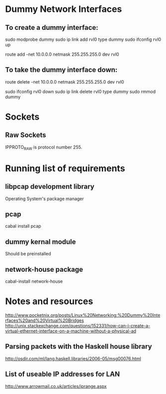 * Dummy Network Interfaces
** To create a dummy interface:

sudo modprobe dummy
sudo ip link add rvl0 type dummy
sudo ifconfig rvl0 up

route add -net 10.0.0.0 netmask 255.255.255.0 dev rvl0

** To take the dummy interface down:

route delete -net 10.0.0.0 netmask 255.255.255.0 dev rvl0

sudo ifconfig rvl0 down
sudo ip link delete rvl0 type dummy
sudo rmmod dummy
* Sockets
** Raw Sockets
IPPROTO_RAW is protocol number 255.
* Running list of requirements
** libpcap development library
Operating System's package manager
** pcap
cabal install pcap
** dummy kernal module
Should be preinstalled
** network-house package
cabal-install network-house
* Notes and resources
http://www.pocketnix.org/posts/Linux%20Networking:%20Dummy%20Interfaces%20and%20Virtual%20Bridges
http://unix.stackexchange.com/questions/152331/how-can-i-create-a-virtual-ethernet-interface-on-a-machine-without-a-physical-ad
** Parsing packets with the Haskell house library
http://osdir.com/ml/lang.haskell.libraries/2006-05/msg00076.html
** List of useable IP addresses for LAN
http://www.arrowmail.co.uk/articles/iprange.aspx
